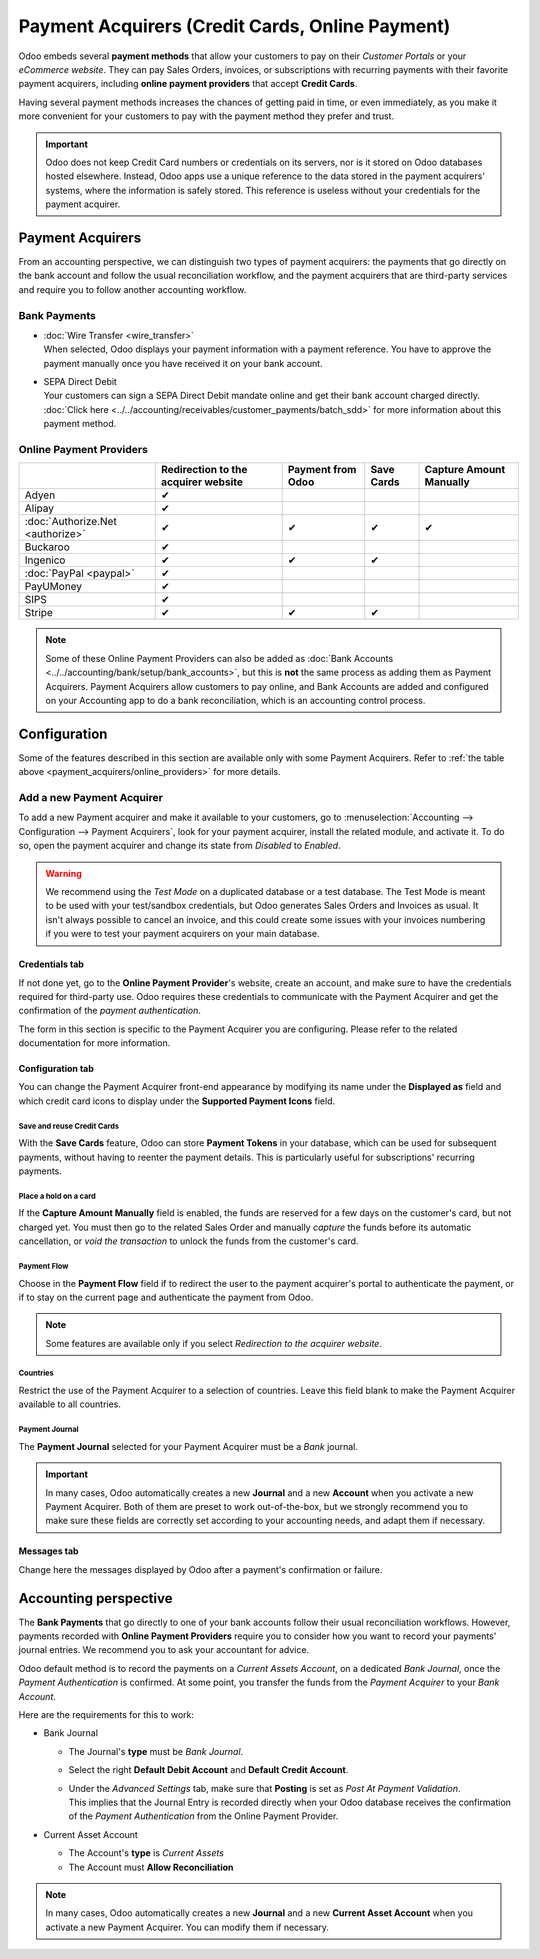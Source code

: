 ================================================
Payment Acquirers (Credit Cards, Online Payment)
================================================

Odoo embeds several **payment methods** that allow your customers to pay on their *Customer Portals*
or your *eCommerce website*. They can pay Sales Orders, invoices, or subscriptions with recurring
payments with their favorite payment acquirers, including **online payment providers** that accept
**Credit Cards**.

Having several payment methods increases the chances of getting paid in time, or even immediately,
as you make it more convenient for your customers to pay with the payment method they prefer and
trust.

.. image:: media/payment-acquirers-online-payment.png
   :align: center
   :alt: Pay online in the customer portal and select which payment acquirer to use.

.. important::
   Odoo does not keep Credit Card numbers or credentials on its servers, nor is it stored on Odoo
   databases hosted elsewhere. Instead, Odoo apps use a unique reference to the data stored in the
   payment acquirers' systems, where the information is safely stored. This reference is useless
   without your credentials for the payment acquirer.

.. _payment_acquirers/acquirers:

Payment Acquirers
=================

From an accounting perspective, we can distinguish two types of payment acquirers: the payments that
go directly on the bank account and follow the usual reconciliation workflow, and the payment
acquirers that are third-party services and require you to follow another accounting workflow.

.. _payment_acquirers/bank_payments:

Bank Payments
-------------

- | :doc:`Wire Transfer <wire_transfer>`
  | When selected, Odoo displays your payment information with a payment reference. You have to
    approve the payment manually once you have received it on your bank account.
- | SEPA Direct Debit
  | Your customers can sign a SEPA Direct Debit mandate online and get their bank account charged
    directly. :doc:`Click here <../../accounting/receivables/customer_payments/batch_sdd>` for more
    information about this payment method.

.. _payment_acquirers/online_providers:

Online Payment Providers
------------------------

+-------------------------------------+----------------------+-----------+------------+-----------------+
|                                     | Redirection to       | Payment   | Save Cards | Capture Amount  |
|                                     | the acquirer website | from Odoo |            | Manually        |
+=====================================+======================+===========+============+=================+
| Adyen                               | ✔                    |           |            |                 |
+-------------------------------------+----------------------+-----------+------------+-----------------+
| Alipay                              | ✔                    |           |            |                 |
+-------------------------------------+----------------------+-----------+------------+-----------------+
| :doc:`Authorize.Net <authorize>`    | ✔                    | ✔         | ✔          | ✔               |
+-------------------------------------+----------------------+-----------+------------+-----------------+
| Buckaroo                            | ✔                    |           |            |                 |
+-------------------------------------+----------------------+-----------+------------+-----------------+
| Ingenico                            | ✔                    | ✔         | ✔          |                 |
+-------------------------------------+----------------------+-----------+------------+-----------------+
| :doc:`PayPal <paypal>`              | ✔                    |           |            |                 |
+-------------------------------------+----------------------+-----------+------------+-----------------+
| PayUMoney                           | ✔                    |           |            |                 |
+-------------------------------------+----------------------+-----------+------------+-----------------+
| SIPS                                | ✔                    |           |            |                 |
+-------------------------------------+----------------------+-----------+------------+-----------------+
| Stripe                              | ✔                    | ✔         | ✔          |                 |
+-------------------------------------+----------------------+-----------+------------+-----------------+

.. note::
   Some of these Online Payment Providers can also be added as :doc:`Bank Accounts
   <../../accounting/bank/setup/bank_accounts>`, but this is **not** the same process as adding them
   as Payment Acquirers. Payment Acquirers allow customers to pay online, and Bank Accounts are
   added and configured on your Accounting app to do a bank reconciliation, which is an accounting
   control process.

.. _payment_acquirers/configuration:

Configuration
=============

Some of the features described in this section are available only with some Payment Acquirers. Refer
to :ref:`the table above <payment_acquirers/online_providers>` for more details.

.. _payment_acquirers/add_new:

Add a new Payment Acquirer
--------------------------

To add a new Payment acquirer and make it available to your customers, go to
:menuselection:`Accounting --> Configuration --> Payment Acquirers`, look for your payment acquirer,
install the related module, and activate it. To do so, open the payment acquirer and change its
state from *Disabled* to *Enabled*.

.. image:: media/payment-acquirers-activation.png
   :align: center
   :alt: Click on install, then on activate to make the payment acquirer available on Odoo.

.. warning::
   We recommend using the *Test Mode* on a duplicated database or a test database. The Test Mode is
   meant to be used with your test/sandbox credentials, but Odoo generates Sales Orders and Invoices
   as usual. It isn't always possible to cancel an invoice, and this could create some issues with
   your invoices numbering if you were to test your payment acquirers on your main database.

.. _payment_acquirers/credentials_tab:

Credentials tab
~~~~~~~~~~~~~~~

If not done yet, go to the **Online Payment Provider**'s website, create an account, and make sure
to have the credentials required for third-party use. Odoo requires these credentials to communicate
with the Payment Acquirer and get the confirmation of the *payment authentication*.

The form in this section is specific to the Payment Acquirer you are configuring. Please refer to
the related documentation for more information.

.. _payment_acquirers/configuration_tab:

Configuration tab
~~~~~~~~~~~~~~~~~

You can change the Payment Acquirer front-end appearance by modifying its name under the **Displayed
as** field and which credit card icons to display under the **Supported Payment Icons** field.

.. _payment_acquirers/save_cards:

Save and reuse Credit Cards
***************************

With the **Save Cards** feature, Odoo can store **Payment Tokens** in your database, which can be
used for subsequent payments, without having to reenter the payment details. This is particularly
useful for subscriptions' recurring payments.

.. _payment_acquirers/capture_amount:

Place a hold on a card
**********************

If the **Capture Amount Manually** field is enabled, the funds are reserved for a few days on the
customer's card, but not charged yet. You must then go to the related Sales Order and manually
*capture* the funds before its automatic cancellation, or *void the transaction* to unlock the funds
from the customer's card.

.. _payment_acquirers/payment_flow:

Payment Flow
************

Choose in the **Payment Flow** field if to redirect the user to the payment acquirer's portal to
authenticate the payment, or if to stay on the current page and authenticate the payment from Odoo.

.. note::
   Some features are available only if you select *Redirection to the acquirer website*.

.. _payment_acquirers/countries:

Countries
*********

Restrict the use of the Payment Acquirer to a selection of countries. Leave this field blank to make
the Payment Acquirer available to all countries.

.. _payment_acquirers/journal:

Payment Journal
***************

The **Payment Journal** selected for your Payment Acquirer must be a *Bank* journal.

.. important::
   In many cases, Odoo automatically creates a new **Journal** and a new **Account** when you
   activate a new Payment Acquirer. Both of them are preset to work out-of-the-box, but we strongly
   recommend you to make sure these fields are correctly set according to your accounting needs, and
   adapt them if necessary.

.. _payment_acquirers/messages:

Messages tab
~~~~~~~~~~~~

Change here the messages displayed by Odoo after a payment's confirmation or failure.

.. _payment_acquirers/accounting:

Accounting perspective
======================

The **Bank Payments** that go directly to one of your bank accounts follow their usual
reconciliation workflows. However, payments recorded with **Online Payment Providers** require you
to consider how you want to record your payments' journal entries. We recommend you to ask your
accountant for advice.

Odoo default method is to record the payments on a *Current Assets Account*, on a dedicated *Bank
Journal*, once the *Payment Authentication* is confirmed. At some point, you transfer the funds from
the *Payment Acquirer* to your *Bank Account*.

Here are the requirements for this to work:

- Bank Journal

  - The Journal's **type** must be *Bank Journal*.
  - Select the right **Default Debit Account** and **Default Credit Account**.
  - | Under the *Advanced Settings* tab, make sure that **Posting** is set as *Post At Payment
      Validation*.
    | This implies that the Journal Entry is recorded directly when your Odoo database receives the
      confirmation of the *Payment Authentication* from the Online Payment Provider.

- Current Asset Account

  - The Account's **type** is *Current Assets*
  - The Account must **Allow Reconciliation**

.. note::
   In many cases, Odoo automatically creates a new **Journal** and a new **Current Asset Account**
   when you activate a new Payment Acquirer. You can modify them if necessary.

.. seealso::

   - :doc:`../../accounting/receivables/customer_payments/recording`
   - :doc:`wire_transfer`
   - :doc:`authorize`
   - :doc:`paypal`